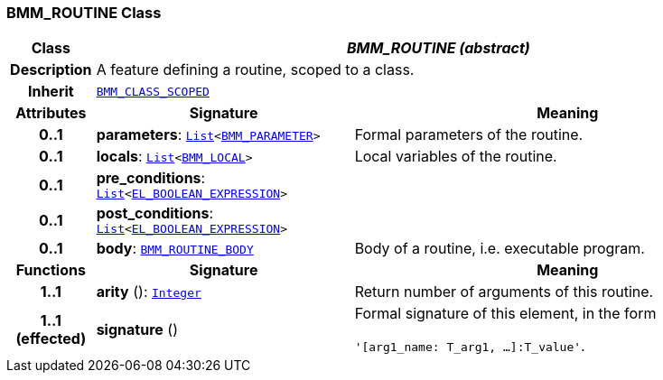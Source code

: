 === BMM_ROUTINE Class

[cols="^1,3,5"]
|===
h|*Class*
2+^h|*__BMM_ROUTINE (abstract)__*

h|*Description*
2+a|A feature defining a routine, scoped to a class.

h|*Inherit*
2+|`<<_bmm_class_scoped_class,BMM_CLASS_SCOPED>>`

h|*Attributes*
^h|*Signature*
^h|*Meaning*

h|*0..1*
|*parameters*: `link:/releases/BASE/{lang_release}/foundation_types.html#_list_class[List^]<<<_bmm_parameter_class,BMM_PARAMETER>>>`
a|Formal parameters of the routine.

h|*0..1*
|*locals*: `link:/releases/BASE/{lang_release}/foundation_types.html#_list_class[List^]<<<_bmm_local_class,BMM_LOCAL>>>`
a|Local variables of the routine.

h|*0..1*
|*pre_conditions*: `link:/releases/BASE/{lang_release}/foundation_types.html#_list_class[List^]<<<_el_boolean_expression_class,EL_BOOLEAN_EXPRESSION>>>`
a|

h|*0..1*
|*post_conditions*: `link:/releases/BASE/{lang_release}/foundation_types.html#_list_class[List^]<<<_el_boolean_expression_class,EL_BOOLEAN_EXPRESSION>>>`
a|

h|*0..1*
|*body*: `<<_bmm_routine_body_class,BMM_ROUTINE_BODY>>`
a|Body of a routine, i.e. executable program.
h|*Functions*
^h|*Signature*
^h|*Meaning*

h|*1..1*
|*arity* (): `link:/releases/BASE/{lang_release}/foundation_types.html#_integer_class[Integer^]`
a|Return number of arguments of this routine.

h|*1..1 +
(effected)*
|*signature* ()
a|Formal signature of this element, in the form

`'[arg1_name: T_arg1, ...]:T_value'`.
|===
